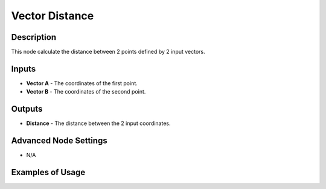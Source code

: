 Vector Distance
===============

Description
-----------
This node calculate the distance between 2 points defined by 2 input vectors.

.. image:: images/vector_distance_node.png
   :width: 160pt

Inputs
------
 
- **Vector A** - The coordinates of the first point.
- **Vector B** - The coordinates of the second point.

Outputs
-------

- **Distance** - The distance between the 2 input coordinates.

Advanced Node Settings
----------------------

- N/A

Examples of Usage
-----------------

.. image:: gifs/vector_distance_node_example.gif

